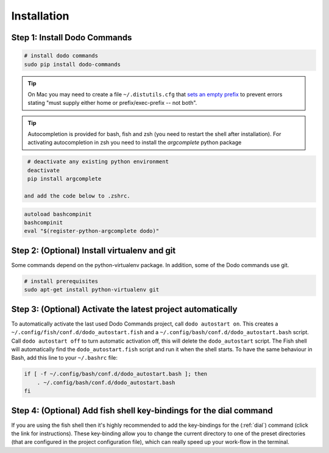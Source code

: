 .. _installation:

Installation
============


Step 1: Install Dodo Commands
-----------------------------


.. code-block:: bash

    # install dodo commands
    sudo pip install dodo-commands

.. tip::

   On Mac you may need to create a file ``~/.distutils.cfg`` that `sets an empty prefix <http://stackoverflow.com/a/24357384/301034>`_ to prevent errors stating "must supply either home or prefix/exec-prefix -- not both".

.. tip::

   Autocompletion is provided for bash, fish and zsh (you need to restart the shell after installation).
   For activating autocompletion in zsh you need to install the `argcomplete` python package

.. code-block:: bash

    # deactivate any existing python environment
    deactivate
    pip install argcomplete

   and add the code below to .zshrc.

.. code-block:: bash

    autoload bashcompinit
    bashcompinit
    eval "$(register-python-argcomplete dodo)"


Step 2: (Optional) Install virtualenv and git
---------------------------------------------

Some commands depend on the python-virtualenv package. In addition, some of the Dodo commands use git.

.. code-block:: bash

    # install prerequisites
    sudo apt-get install python-virtualenv git


Step 3: (Optional) Activate the latest project automatically
------------------------------------------------------------

To automatically activate the last used Dodo Commands project, call ``dodo autostart on``.
This creates a ``~/.config/fish/conf.d/dodo_autostart.fish`` and a ``~/.config/bash/conf.d/dodo_autostart.bash`` script.
Call ``dodo autostart off`` to turn automatic activation off, this will delete the ``dodo_autostart`` script.
The Fish shell will automatically find the ``dodo_autostart.fish`` script and run it when the shell starts.
To have the same behaviour in Bash, add this line to your ``~/.bashrc`` file:

.. code-block:: bash

    if [ -f ~/.config/bash/conf.d/dodo_autostart.bash ]; then
        . ~/.config/bash/conf.d/dodo_autostart.bash
    fi


Step 4: (Optional) Add fish shell key-bindings for the dial command
-------------------------------------------------------------------

If you are using the fish shell then it's highly recommended to add the
key-bindings for the (:ref:`dial`) command (click the link for instructions).
These key-binding allow you to change the current directory to one of the
preset directories (that are configured in the project configuration file),
which can really speed up your work-flow in the terminal.